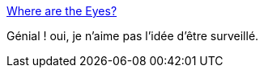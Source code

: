 :jbake-type: post
:jbake-status: published
:jbake-title: Where are the Eyes?
:jbake-tags: surveillance,transparence,_mois_oct.,_année_2016
:jbake-date: 2016-10-24
:jbake-depth: ../
:jbake-uri: shaarli/1477308561000.adoc
:jbake-source: https://nicolas-delsaux.hd.free.fr/Shaarli?searchterm=https%3A%2F%2Feyes.daylightingsociety.org%2F&searchtags=surveillance+transparence+_mois_oct.+_ann%C3%A9e_2016
:jbake-style: shaarli

https://eyes.daylightingsociety.org/[Where are the Eyes?]

Génial ! oui, je n'aime pas l'idée d'être surveillé.
